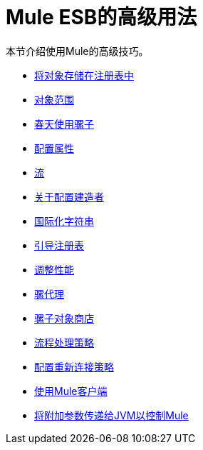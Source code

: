 =  Mule ESB的高级用法

本节介绍使用Mule的高级技巧。

*  link:/mule-user-guide/v/3.3/storing-objects-in-the-registry[将对象存储在注册表中]
*  link:/mule-user-guide/v/3.3/object-scopes[对象范围]
*  link:/mule-user-guide/v/3.3/using-mule-with-spring[春天使用骡子]
*  link:/mule-user-guide/v/3.3/configuring-properties[配置属性]
*  link:/mule-user-guide/v/3.3/streaming[流]
*  link:/mule-user-guide/v/3.3/about-configuration-builders[关于配置建造者]
*  link:/mule-user-guide/v/3.3/internationalizing-strings[国际化字符串]
*  link:/mule-user-guide/v/3.3/bootstrapping-the-registry[引导注册表]
*  link:/mule-user-guide/v/3.3/tuning-performance[调整性能]
*  link:/mule-user-guide/v/3.3/mule-agents[骡代理]
*  link:/mule-user-guide/v/3.3/mule-object-stores[骡子对象商店]
*  link:/mule-user-guide/v/3.3/flow-processing-strategies[流程处理策略]
*  link:/mule-user-guide/v/3.3/configuring-reconnection-strategies[配置重新连接策略]
*  link:/mule-user-guide/v/3.3/using-the-mule-client[使用Mule客户端]
*  link:/mule-user-guide/v/3.3/passing-additional-arguments-to-the-jvm-to-control-mule[将附加参数传递给JVM以控制Mule]
